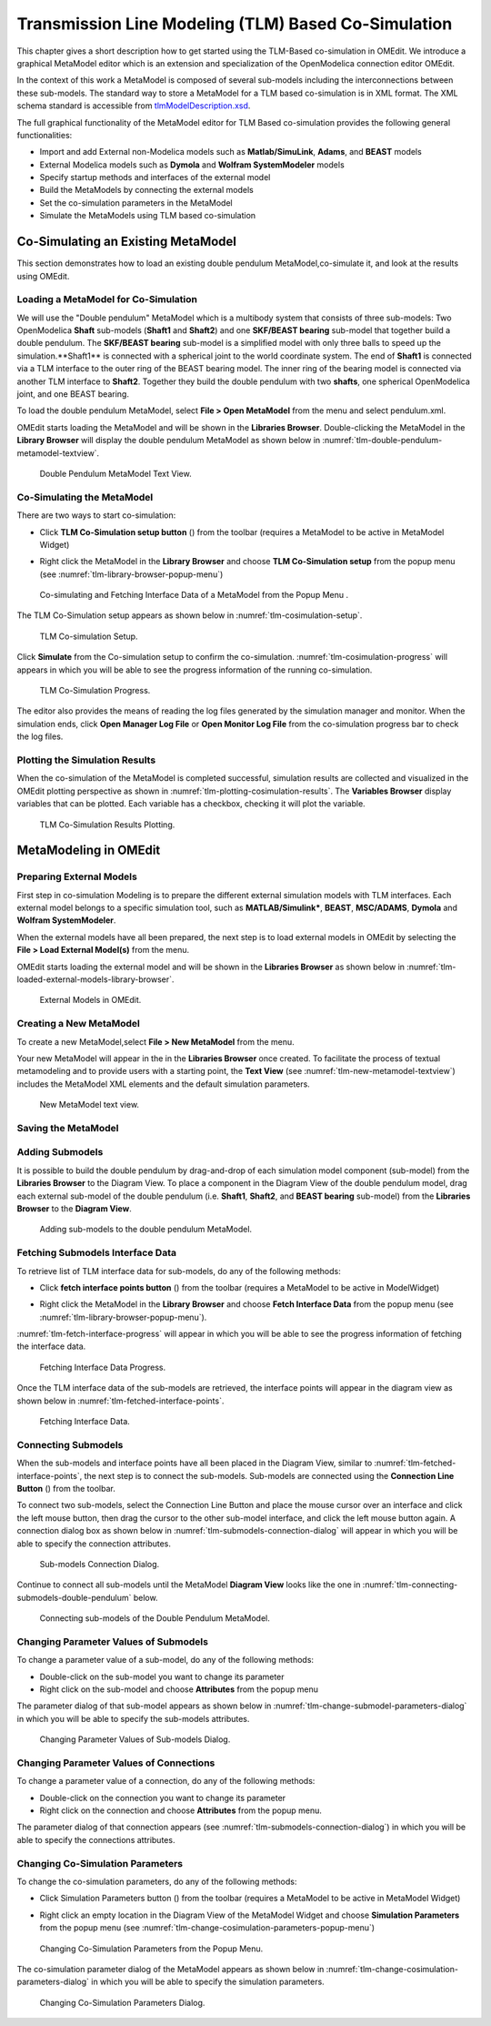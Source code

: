 Transmission Line Modeling (TLM) Based Co-Simulation
====================================================

This chapter gives a short description how to get started using the TLM-Based
co-simulation in OMEdit. We introduce a graphical MetaModel editor which is an
extension and specialization of the OpenModelica connection editor OMEdit.

In the context of this work a MetaModel is composed of several sub-models including
the interconnections between these sub-models. The standard way to store a MetaModel
for a TLM based co-simulation is in XML format. The XML schema standard is accessible from
`tlmModelDescription.xsd <https://github.com/OpenModelica/OMEdit/blob/master/OMEdit/OMEditGUI/Resources/XMLSchema/tlmModelDescription.xsd>`__.

The full graphical functionality of the MetaModel editor for TLM Based co-simulation
provides the following general functionalities:

-  Import and add External non-Modelica models such as **Matlab/SimuLink**, **Adams**, and **BEAST** models

-  External Modelica models such as **Dymola** and **Wolfram SystemModeler** models

-  Specify startup methods and interfaces of the external model

-  Build the MetaModels by connecting the external models

-  Set the co-simulation parameters in the MetaModel

-  Simulate the MetaModels using TLM based co-simulation

Co-Simulating an Existing MetaModel
-----------------------------------
This section demonstrates how to load an existing double pendulum
MetaModel,co-simulate it, and look at the results using OMEdit.

Loading a MetaModel for Co-Simulation
^^^^^^^^^^^^^^^^^^^^^^^^^^^^^^^^^^^^^

We will use the "Double pendulum" MetaModel which is a multibody system that
consists of three sub-models: Two OpenModelica **Shaft** sub-models (**Shaft1**
and **Shaft2**) and one **SKF/BEAST bearing** sub-model that together build a
double pendulum. The **SKF/BEAST bearing** sub-model is a simplified model with
only three balls to speed up the simulation.**Shaft1** is connected with a
spherical joint to the world coordinate system. The end of **Shaft1** is
connected via a TLM interface to the outer ring of the BEAST bearing model. The
inner ring of the bearing model is connected via another TLM interface to
**Shaft2**. Together they build the double pendulum with two **shafts**, one
spherical OpenModelica joint, and one BEAST bearing.

To load the double pendulum MetaModel, select **File > Open MetaModel** from the
menu and select pendulum.xml.

OMEdit starts loading the MetaModel and will be shown in the **Libraries
Browser**. Double-clicking the MetaModel in the **Library Browser** will display
the double pendulum MetaModel as shown below in
:numref:`tlm-double-pendulum-metamodel-textview`.

.. figure :: media/tlm-double-pendulum-metamodel-textview.png
  :name: tlm-double-pendulum-metamodel-textview

  Double Pendulum MetaModel Text View.

Co-Simulating the MetaModel
^^^^^^^^^^^^^^^^^^^^^^^^^^^

There are two ways to start co-simulation:

-  Click **TLM Co-Simulation setup button** (|tlm-simulate|) from the toolbar (requires a MetaModel to be active in MetaModel Widget)

.. |tlm-simulate| image:: media/omedit-icons/tlm-simulate.*
  :alt: MetaModel simulate Icon
  :height: 14pt

-  Right click the MetaModel in the **Library Browser** and choose **TLM Co-Simulation setup** from the popup menu (see :numref:`tlm-library-browser-popup-menu`)

.. figure :: media/tlm-library-browser-popup-menu.png
  :name: tlm-library-browser-popup-menu

  Co-simulating and Fetching Interface Data of a MetaModel from the Popup Menu .

The TLM Co-Simulation setup appears as shown below in :numref:`tlm-cosimulation-setup`.

.. figure :: media/tlm-cosimulation-setup.png
  :name: tlm-cosimulation-setup

  TLM Co-simulation Setup.

Click **Simulate** from the Co-simulation setup to confirm the co-simulation.
:numref:`tlm-cosimulation-progress` will appears in which you will be able to see
the progress information of the running co-simulation.

.. figure :: media/tlm-cosimulation-progress.png
  :name: tlm-cosimulation-progress

  TLM Co-Simulation Progress.

The editor also provides the means of reading the log files generated by the simulation manager and monitor.
When the simulation ends, click **Open Manager Log File** or **Open Monitor Log File** from the co-simulation progress bar
to check the log files.

Plotting the Simulation Results
^^^^^^^^^^^^^^^^^^^^^^^^^^^^^^^

When the co-simulation of the MetaModel is completed successful, simulation results are collected and visualized
in the OMEdit plotting perspective as shown in :numref:`tlm-plotting-cosimulation-results`.
The **Variables Browser** display variables that can be plotted. Each variable has a checkbox, checking it will plot the variable.

.. figure :: media/tlm-plotting-cosimulation-results.png
  :name: tlm-plotting-cosimulation-results

  TLM Co-Simulation Results Plotting.

MetaModeling in OMEdit
----------------------

Preparing External Models
^^^^^^^^^^^^^^^^^^^^^^^^^

First step in co-simulation Modeling is to prepare the different external simulation
models with TLM interfaces. Each external model belongs to a specific simulation
tool, such as **MATLAB/Simulink***, **BEAST**, **MSC/ADAMS**, **Dymola** and **Wolfram SystemModeler**.

When the external models have all been prepared, the next step is to load external models
in OMEdit by selecting the **File > Load External Model(s)** from the menu.

OMEdit starts loading the external model and will be shown in the **Libraries Browser**
as shown below in :numref:`tlm-loaded-external-models-library-browser`.

.. figure :: media/tlm-loaded-external-models-library-browser.png
  :name: tlm-loaded-external-models-library-browser

  External Models in OMEdit.

Creating a New MetaModel
^^^^^^^^^^^^^^^^^^^^^^^^

To create a new MetaModel,select **File > New MetaModel** from the menu.

Your new MetaModel will appear in the in the **Libraries Browser** once created.
To facilitate the process of textual metamodeling and to provide users with a
starting point, the **Text View** (see :numref:`tlm-new-metamodel-textview`)
includes the MetaModel XML elements and the default simulation parameters.

.. figure :: media/tlm-new-metamodel-textview.png
  :name: tlm-new-metamodel-textview

  New MetaModel text view.

Saving the MetaModel
^^^^^^^^^^^^^^^^^^^^



Adding Submodels
^^^^^^^^^^^^^^^^

It is possible to build the double pendulum by drag-and-drop of each simulation
model component (sub-model) from the **Libraries Browser** to the Diagram View.
To place a component in the Diagram View of the double pendulum model, drag each
external sub-model of the double pendulum (i.e. **Shaft1**, **Shaft2**, and
**BEAST bearing** sub-model) from the **Libraries Browser** to the **Diagram
View**.

.. figure :: media/tlm-add-submodels.png

  Adding sub-models to the double pendulum MetaModel.

Fetching Submodels Interface Data
^^^^^^^^^^^^^^^^^^^^^^^^^^^^^^^^^

To retrieve list of TLM interface data for sub-models, do any of the following methods:

- Click **fetch interface points button** (|interface-data|) from the toolbar (requires a MetaModel to be active in ModelWidget)

.. |interface-data| image:: media/omedit-icons/interface-data.*
  :alt: MetaModel Interface Data Icon
  :height: 14pt

- Right click the MetaModel in the **Library Browser** and choose **Fetch Interface Data** from the popup menu
  (see :numref:`tlm-library-browser-popup-menu`).

:numref:`tlm-fetch-interface-progress` will appear in which you will be able to see the progress information
of fetching the interface data.

.. figure :: media/tlm-fetch-interface-progress.png
  :name: tlm-fetch-interface-progress

  Fetching Interface Data Progress.

Once the TLM interface data of the sub-models are retrieved, the interface points will appear
in the diagram view as shown below in :numref:`tlm-fetched-interface-points`.

.. figure :: media/tlm-fetched-interface-points.png
  :name: tlm-fetched-interface-points

  Fetching Interface Data.

Connecting Submodels
^^^^^^^^^^^^^^^^^^^^

When the sub-models and interface points have all been placed in the Diagram
View, similar to :numref:`tlm-fetched-interface-points`, the next step is to
connect the sub-models. Sub-models are connected using the **Connection Line
Button** (|connect-mode|) from the toolbar.

.. |connect-mode| image:: media/omedit-icons/connect-mode.*
  :alt: Connection Line Icon
  :height: 14pt

To connect two sub-models, select the Connection Line Button and place the mouse cursor over an interface
and click the left mouse button, then drag the cursor to the other sub-model interface, and
click the left mouse button again. A connection dialog box as shown below in :numref:`tlm-submodels-connection-dialog` will
appear in which you will be able to specify the connection attributes.

.. figure :: media/tlm-submodels-connection-dialog.png
  :name: tlm-submodels-connection-dialog

  Sub-models Connection Dialog.

Continue to connect all sub-models until the MetaModel **Diagram View** looks like the one in :numref:`tlm-connecting-submodels-double-pendulum` below.

.. figure :: media/tlm-connecting-submodels-double-pendulum.png
  :name: tlm-connecting-submodels-double-pendulum

  Connecting sub-models of the Double Pendulum MetaModel.

Changing Parameter Values of Submodels
^^^^^^^^^^^^^^^^^^^^^^^^^^^^^^^^^^^^^^

To change a parameter value of a sub-model, do any of the following methods:

-  Double-click on the sub-model you want to change its parameter
-  Right click on the sub-model and choose **Attributes** from the popup menu

The parameter dialog of that sub-model appears as shown below in :numref:`tlm-change-submodel-parameters-dialog`
in which you will be able to specify the sub-models attributes.

.. figure :: media/tlm-change-submodel-parameters-dialog.png
  :name: tlm-change-submodel-parameters-dialog

  Changing Parameter Values of Sub-models Dialog.

Changing Parameter Values of Connections
^^^^^^^^^^^^^^^^^^^^^^^^^^^^^^^^^^^^^^^^

To change a parameter value of a connection, do any of the following methods:

- Double-click on the connection you want to change its parameter
- Right click on the connection and choose **Attributes** from the popup menu.

The parameter dialog of that connection appears (see :numref:`tlm-submodels-connection-dialog`)
in which you will be able to specify the connections attributes.

Changing Co-Simulation Parameters
^^^^^^^^^^^^^^^^^^^^^^^^^^^^^^^^^

To change the co-simulation parameters, do any of the following methods:

- Click Simulation Parameters button (|simulation-parameters|) from the toolbar (requires a MetaModel to be active in MetaModel Widget)

.. |simulation-parameters| image:: media/omedit-icons/simulation-parameters.*
  :alt: MetaModel Simulation Parameters Icon
  :height: 14pt

- Right click an empty location in the Diagram View of the  MetaModel Widget and choose **Simulation Parameters**
  from the popup menu (see :numref:`tlm-change-cosimulation-parameters-popup-menu`)

.. figure :: media/tlm-change-cosimulation-parameters-popup-menu.png
  :name: tlm-change-cosimulation-parameters-popup-menu

  Changing Co-Simulation Parameters from the Popup Menu.

The co-simulation parameter dialog of the MetaModel appears as shown below in :numref:`tlm-change-cosimulation-parameters-dialog` in
which you will be able to specify the simulation parameters.

.. figure :: media/tlm-change-cosimulation-parameters-dialog.png
  :name: tlm-change-cosimulation-parameters-dialog

  Changing Co-Simulation Parameters Dialog.
